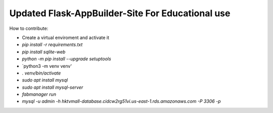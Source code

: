 Updated Flask-AppBuilder-Site For Educational use
-----------------------------


How to contribute:

* Create a virtual enviroment and activate it
* `pip install -r requirements.txt`
* `pip install sqlite-web`
* `python -m pip install --upgrade setuptools`
* `python3 -m venv venv'
* `. venv/bin/activate`
* `sudo apt install mysql`
* `sudo apt install mysql-server`
* `fabmanager run`
* `mysql -u admin -h hktvmall-database.cidcw2rg51vi.us-east-1.rds.amazonaws.com -P 3306 -p`
